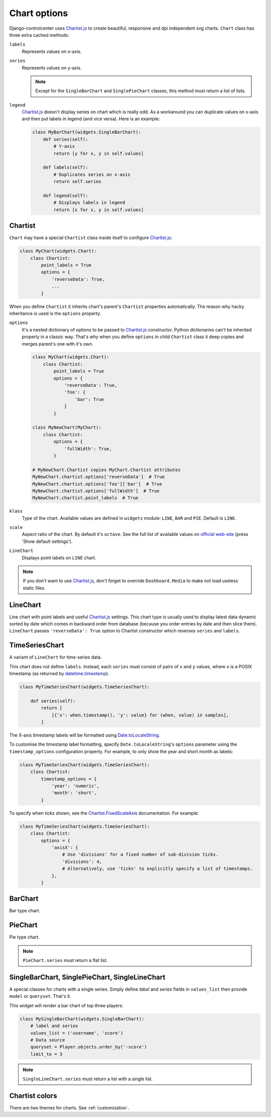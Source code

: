 Chart options
=============

Django-controlcenter uses Chartist.js_ to create beautiful, responsive and dpi independent svg charts. ``Chart`` class has three extra cached methods:

``labels``
    Represents values on x-axis.

``series``
    Represents values on y-axis.

    .. note::
        Except for the ``SingleBarChart`` and ``SinglePieChart`` classes, this method must return a list of lists.

``legend``
    Chartist.js_ doesn't display series on chart which is really odd. As a workaround you can duplicate values on x-axis and then put labels in legend (and vice versa). Here is an example:

    .. code-block:: python

        class MyBarChart(widgets.SingleBarChart):
            def series(self):
                # Y-axis
                return [y for x, y in self.values]

            def labels(self):
                # Duplicates series on x-axis
                return self.series

            def legend(self):
                # Displays labels in legend
                return [x for x, y in self.values]

Chartist
--------

``Chart`` may have a special ``Chartist`` class inside itself to configure Chartist.js_:

.. code-block:: python

    class MyChart(widgets.Chart):
        class Chartist:
            point_labels = True
            options = {
                'reverseData': True,
                ...
            }


When you define ``Chartist`` it inherits chart's parent's ``Chartist`` properties automatically. The reason why hacky inheritance is used is the ``options`` property.

``options``
    It's a nested dictionary of options to be passed to Chartist.js_ constructor. Python dictionaries can't be inherited properly in a classic way. That's why when you define ``options`` in child ``Chartist`` class it deep copies and merges parent's one with it's own.

    .. code-block:: python

        class MyChart(widgets.Chart):
            class Chartist:
                point_labels = True
                options = {
                    'reverseData': True,
                    'foo': {
                        'bar': True
                    }
                }

        class MyNewChart(MyChart):
            class Chartist:
                options = {
                    'fullWidth': True,
                }

        # MyNewChart.Chartist copies MyChart.Chartist attributes
        MyNewChart.chartist.options['reverseData']  # True
        MyNewChart.chartist.options['foo']['bar']  # True
        MyNewChart.chartist.options['fullWidth']  # True
        MyNewChart.chartist.point_labels  # True

``klass``
    Type of the chart. Available values are defined in ``widgets`` module: ``LINE``, ``BAR`` and ``PIE``. Default is ``LINE``.

``scale``
    Aspect ratio of the chart. By default it's ``octave``. See the full list of available values on `official web-site`__ (press 'Show default settings').

``LineChart``
    Displays point labels on ``LINE`` chart.

.. note::
    If you don't want to use Chartist.js_, don't forget to override ``Dashboard.Media`` to make not load useless static files.


LineChart
---------

Line chart with point labels and useful Chartist.js_ settings. This chart type is usually used to display latest data dynamic sorted by date which comes in backward order from database (because you order entries by date and then slice them). ``LineChart`` passes ``'reverseData': True`` option to Chartist constructor which reverses ``series`` and ``labels``.


TimeSeriesChart
---------------

A variant of ``LineChart`` for time-series data.

This chart does not define ``labels``. Instead, each ``series`` must consist of pairs of ``x`` and ``y`` values,
where ``x`` is a POSIX timestamp (as returned by `datetime.timestamp`_).

.. code-block:: python

    class MyTimeSeriesChart(widgets.TimeSeriesChart):

        def series(self):
            return [
                [{'x': when.timestamp(), 'y': value} for (when, value) in samples],
            ]

The X-axis timestamp labels will be formatted using `Date.toLocaleString`_.

To customise the timestamp label formatting, specify ``Date.toLocaleString``'s ``options`` parameter
using the ``timestamp_options`` configuration property.
For example, to only show the year and short month as labels:

.. code-block:: python

    class MyTimeSeriesChart(widgets.TimeSeriesChart):
        class Chartist:
            timestamp_options = {
                'year': 'numeric',
                'month': 'short',
            }

To specify when ticks shown, see the `Chartist.FixedScaleAxis`_ documentation.
For example:

.. code-block:: python

    class MyTimeSeriesChart(widgets.TimeSeriesChart):
        class Chartist:
            options = {
                'axisX': {
                    # Use 'divisions' for a fixed number of sub-division ticks.
                    'divisions': 4,
                    # Alternatively, use 'ticks' to explicitly specify a list of timestamps.
                },
            }



.. _`datetime.timestamp`: https://docs.python.org/3/library/datetime.html#datetime.datetime.timestamp
.. _`Date.toLocaleString`: https://developer.mozilla.org/en-US/docs/Web/JavaScript/Reference/Global_Objects/Date/toLocaleString
.. _`Chartist.FixedScaleAxis`: https://gionkunz.github.io/chartist-js/api-documentation.html#module-chartistfixedscaleaxis


BarChart
--------

Bar type chart.

PieChart
--------

Pie type chart.

.. note::
    ``PieChart.series`` must return a flat list.

SingleBarChart, SinglePieChart, SingleLineChart
-----------------------------------------------

A special classes for charts with a single series. Simply define *label* and *series* fields in ``values_list`` then provide ``model`` or ``queryset``. That's it.

This widget will render a bar chart of top three players:

.. code-block:: python

    class MySingleBarChart(widgets.SingleBarChart):
        # label and series
        values_list = ('username', 'score')
        # Data source
        queryset = Player.objects.order_by('-score')
        limit_to = 3

.. note::
    ``SingleLineChart.series`` must return a list with a single list.


Chartist colors
---------------

There are two themes for charts. See :ref:`customization`.

.. __: https://gionkunz.github.io/chartist-js/getting-started.html#default-settings
.. _Chartist.js: http://gionkunz.github.io/chartist-js/
